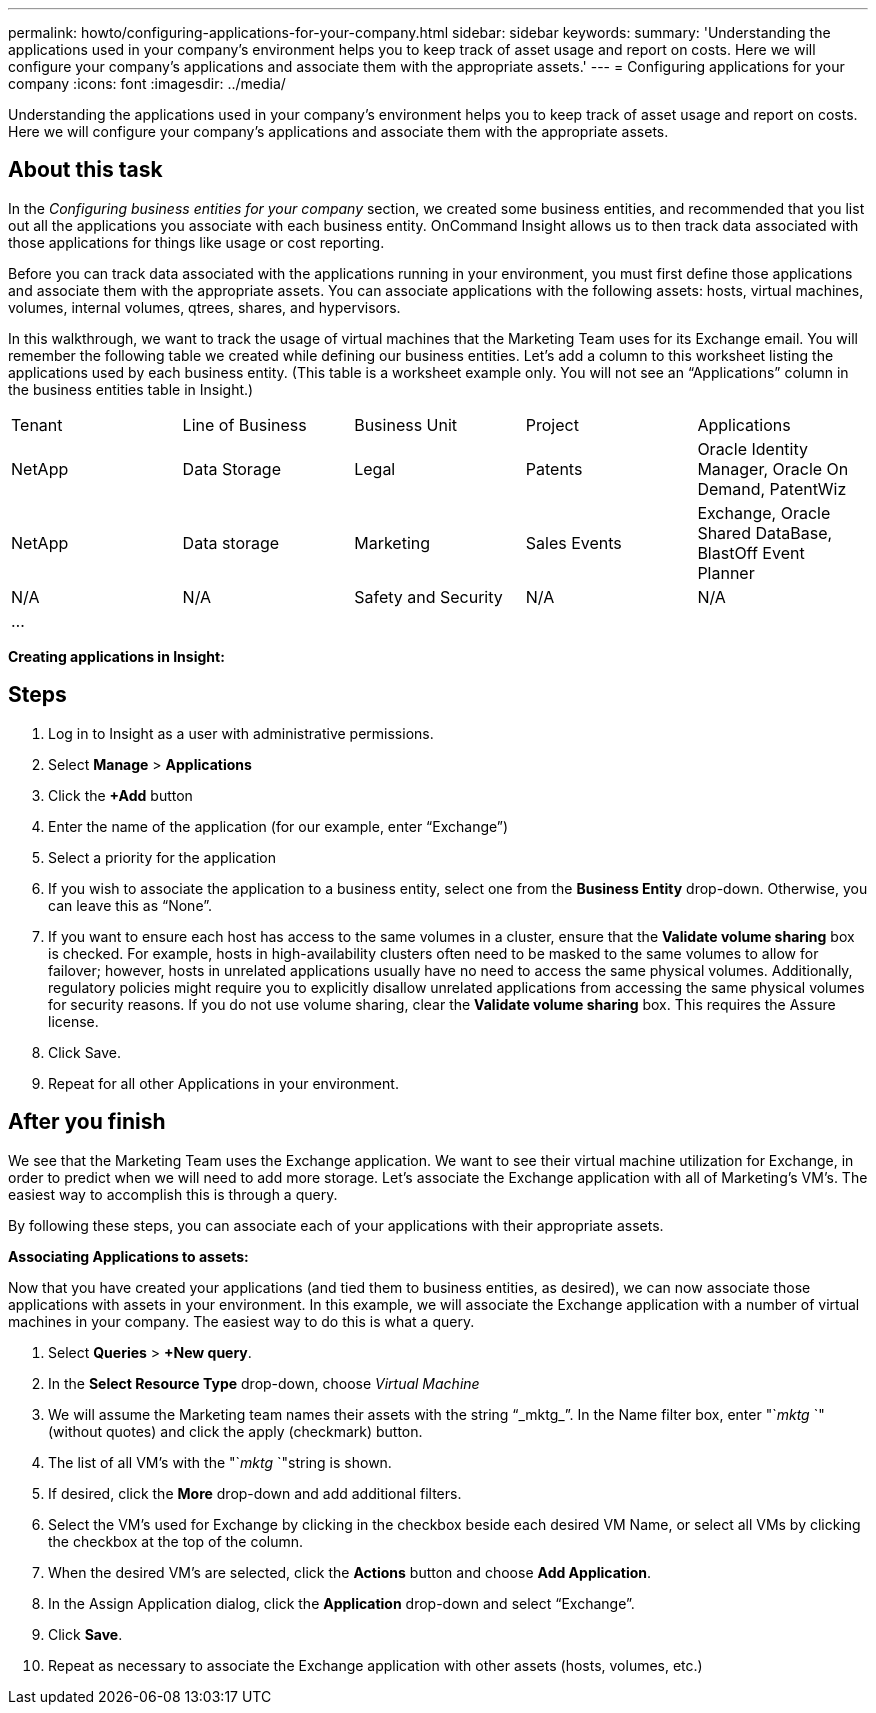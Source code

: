 ---
permalink: howto/configuring-applications-for-your-company.html
sidebar: sidebar
keywords: 
summary: 'Understanding the applications used in your company’s environment helps you to keep track of asset usage and report on costs. Here we will configure your company’s applications and associate them with the appropriate assets.'
---
= Configuring applications for your company
:icons: font
:imagesdir: ../media/

[.lead]
Understanding the applications used in your company's environment helps you to keep track of asset usage and report on costs. Here we will configure your company's applications and associate them with the appropriate assets.

== About this task

In the _Configuring business entities for your company_ section, we created some business entities, and recommended that you list out all the applications you associate with each business entity. OnCommand Insight allows us to then track data associated with those applications for things like usage or cost reporting.

Before you can track data associated with the applications running in your environment, you must first define those applications and associate them with the appropriate assets. You can associate applications with the following assets: hosts, virtual machines, volumes, internal volumes, qtrees, shares, and hypervisors.

In this walkthrough, we want to track the usage of virtual machines that the Marketing Team uses for its Exchange email. You will remember the following table we created while defining our business entities. Let's add a column to this worksheet listing the applications used by each business entity. (This table is a worksheet example only. You will not see an "`Applications`" column in the business entities table in Insight.)

|===
| Tenant| Line of Business| Business Unit| Project| Applications
a|
NetApp
a|
Data Storage
a|
Legal
a|
Patents
a|
Oracle Identity Manager, Oracle On Demand, PatentWiz
a|
NetApp
a|
Data storage
a|
Marketing
a|
Sales Events
a|
Exchange, Oracle Shared DataBase, BlastOff Event Planner
a|
N/A
a|
N/A
a|
Safety and Security
a|
N/A
a|
N/A
a|
...
a|
 
a|
 
a|
 
a|
 
|===
*Creating applications in Insight:*

== Steps

. Log in to Insight as a user with administrative permissions.
. Select *Manage* > *Applications*
. Click the *+Add* button
. Enter the name of the application (for our example, enter "`Exchange`")
. Select a priority for the application
. If you wish to associate the application to a business entity, select one from the *Business Entity* drop-down. Otherwise, you can leave this as "`None`".
. If you want to ensure each host has access to the same volumes in a cluster, ensure that the *Validate volume sharing* box is checked. For example, hosts in high-availability clusters often need to be masked to the same volumes to allow for failover; however, hosts in unrelated applications usually have no need to access the same physical volumes. Additionally, regulatory policies might require you to explicitly disallow unrelated applications from accessing the same physical volumes for security reasons. If you do not use volume sharing, clear the *Validate volume sharing* box. This requires the Assure license.
. Click Save.
. Repeat for all other Applications in your environment.

== After you finish

We see that the Marketing Team uses the Exchange application. We want to see their virtual machine utilization for Exchange, in order to predict when we will need to add more storage. Let's associate the Exchange application with all of Marketing's VM's. The easiest way to accomplish this is through a query.

By following these steps, you can associate each of your applications with their appropriate assets.

*Associating Applications to assets:*

Now that you have created your applications (and tied them to business entities, as desired), we can now associate those applications with assets in your environment. In this example, we will associate the Exchange application with a number of virtual machines in your company. The easiest way to do this is what a query.

. Select *Queries* > *+New query*.
. In the *Select Resource Type* drop-down, choose _Virtual Machine_
. We will assume the Marketing team names their assets with the string "`_mktg_`". In the Name filter box, enter "`_mktg_ `"(without quotes) and click the apply (checkmark) button.
. The list of all VM's with the "`_mktg_ `"string is shown.
. If desired, click the *More* drop-down and add additional filters.
. Select the VM's used for Exchange by clicking in the checkbox beside each desired VM Name, or select all VMs by clicking the checkbox at the top of the column.
. When the desired VM's are selected, click the *Actions* button and choose *Add Application*.
. In the Assign Application dialog, click the *Application* drop-down and select "`Exchange`".
. Click *Save*.
. Repeat as necessary to associate the Exchange application with other assets (hosts, volumes, etc.)
